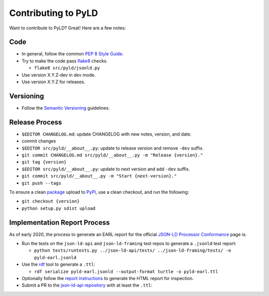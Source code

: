 Contributing to PyLD
====================

Want to contribute to PyLD? Great! Here are a few notes:

Code
----

* In general, follow the common `PEP 8 Style Guide`_.
* Try to make the code pass flake8_ checks.

  * ``flake8 src/pyld/jsonld.py``

* Use version X.Y.Z-dev in dev mode.
* Use version X.Y.Z for releases.

Versioning
----------

* Follow the `Semantic Versioning`_ guidelines.

Release Process
---------------

* ``$EDITOR CHANGELOG.md``: update CHANGELOG with new notes, version, and date.
* commit changes
* ``$EDITOR src/pyld/__about__.py``: update to release version and remove ``-dev``
  suffix.
* ``git commit CHANGELOG.md src/pyld/__about__.py -m "Release {version}."``
* ``git tag {version}``
* ``$EDITOR src/pyld/__about__.py``: update to next version and add ``-dev`` suffix.
* ``git commit src/pyld/__about__.py -m "Start {next-version}."``
* ``git push --tags``

To ensure a clean `package <https://pypi.org/project/PyLD/>`_ upload to PyPI_,
use a clean checkout, and run the following:

* ``git checkout {version}``
* ``python setup.py sdist upload``

Implementation Report Process
-----------------------------

As of early 2020, the process to generate an EARL report for the official
`JSON-LD Processor Conformance`_ page is:

* Run the tests on the ``json-ld-api`` and ``json-ld-framing`` test repos to
  generate a ``.jsonld`` test report:

  * ``python tests/runtests.py ../json-ld-api/tests/ ../json-ld-framing/tests/ -e pyld-earl.jsonld``

* Use the rdf_ tool to generate a ``.ttl``:

  * ``rdf serialize pyld-earl.jsonld --output-format turtle -o pyld-earl.ttl``

* Optionally follow the `report instructions`_ to generate the HTML report for
  inspection.
* Submit a PR to the `json-ld-api repository`_ with at least the ``.ttl``:

.. _JSON-LD Processor Conformance: https://w3c.github.io/json-ld-api/reports/
.. _PEP 8 Style Guide: https://www.python.org/dev/peps/pep-0008/
.. _Semantic Versioning: https://semver.org/
.. _flake8: https://pypi.python.org/pypi/flake8
.. _json-ld-api repository: https://github.com/w3c/json-ld-api/pulls
.. _rdf: https://rubygems.org/gems/rdf
.. _report instructions: https://github.com/w3c/json-ld-api/tree/master/reports
.. _PyPI: https://pypi.org/
